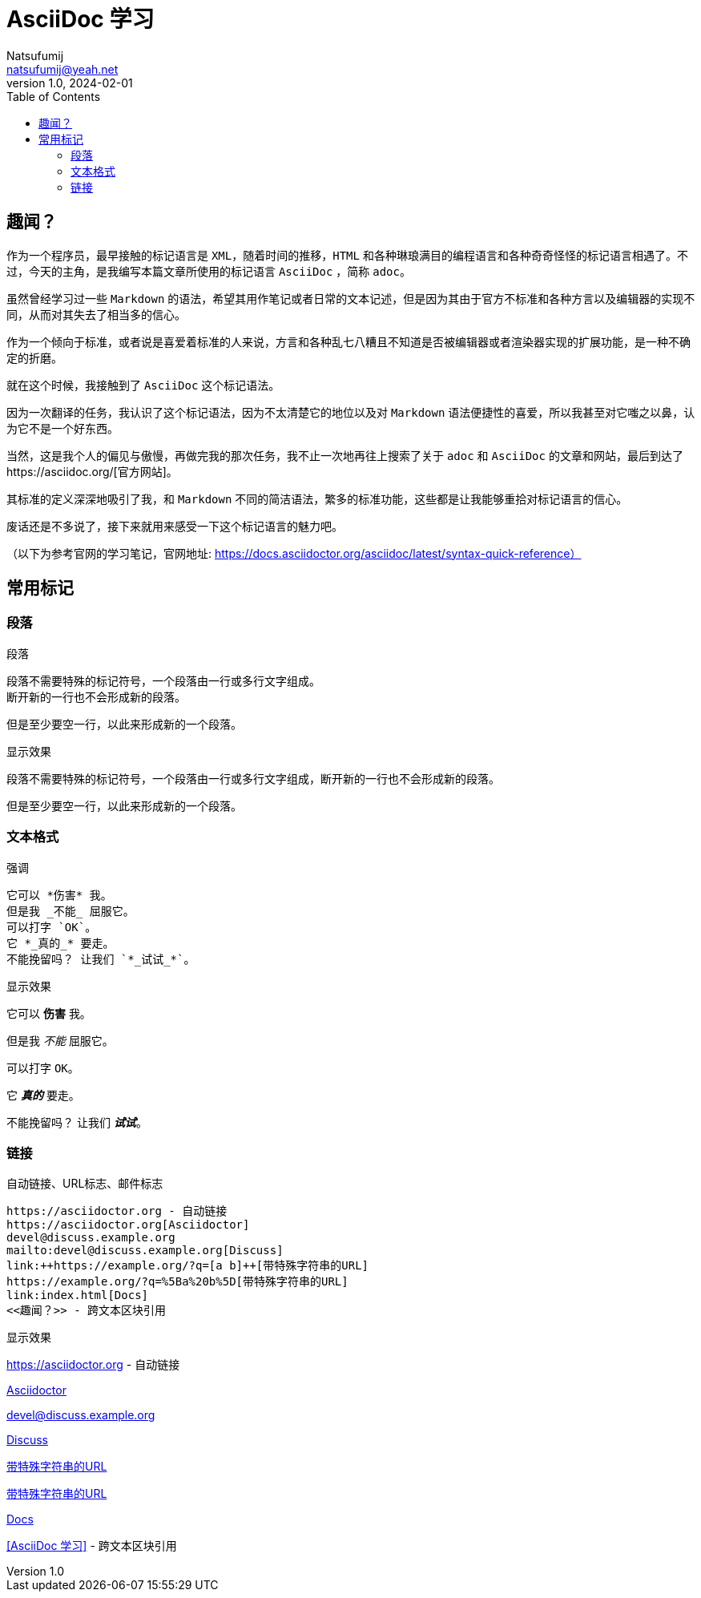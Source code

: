 = AsciiDoc 学习
Natsufumij <natsufumij@yeah.net>
v1.0, 2024-02-01
:toc:
:home-page: https://natsufumij.cn

== 趣闻？

作为一个程序员，最早接触的标记语言是 `XML`，随着时间的推移，`HTML` 和各种琳琅满目的编程语言和各种奇奇怪怪的标记语言相遇了。不过，今天的主角，是我编写本篇文章所使用的标记语言 `AsciiDoc` ，简称 `adoc`。

虽然曾经学习过一些 `Markdown` 的语法，希望其用作笔记或者日常的文本记述，但是因为其由于官方不标准和各种方言以及编辑器的实现不同，从而对其失去了相当多的信心。

作为一个倾向于标准，或者说是喜爱着标准的人来说，方言和各种乱七八糟且不知道是否被编辑器或者渲染器实现的扩展功能，是一种不确定的折磨。

就在这个时候，我接触到了 `AsciiDoc` 这个标记语法。

因为一次翻译的任务，我认识了这个标记语法，因为不太清楚它的地位以及对 `Markdown` 语法便捷性的喜爱，所以我甚至对它嗤之以鼻，认为它不是一个好东西。

当然，这是我个人的偏见与傲慢，再做完我的那次任务，我不止一次地再往上搜索了关于 `adoc` 和 `AsciiDoc` 的文章和网站，最后到达了https://asciidoc.org/[官方网站]。

其标准的定义深深地吸引了我，和 `Markdown` 不同的简洁语法，繁多的标准功能，这些都是让我能够重拾对标记语言的信心。

废话还是不多说了，接下来就用来感受一下这个标记语言的魅力吧。

（以下为参考官网的学习笔记，官网地址: https://docs.asciidoctor.org/asciidoc/latest/syntax-quick-reference）

== 常用标记

=== 段落

.段落

 段落不需要特殊的标记符号，一个段落由一行或多行文字组成。
 断开新的一行也不会形成新的段落。

 但是至少要空一行，以此来形成新的一个段落。

.显示效果
段落不需要特殊的标记符号，一个段落由一行或多行文字组成，断开新的一行也不会形成新的段落。

但是至少要空一行，以此来形成新的一个段落。

=== 文本格式

.强调

 它可以 *伤害* 我。
 但是我 _不能_ 屈服它。
 可以打字 `OK`。
 它 *_真的_* 要走。
 不能挽留吗？ 让我们 `*_试试_*`。

.显示效果
它可以 *伤害* 我。

但是我 _不能_ 屈服它。

可以打字 `OK`。

它 *_真的_* 要走。

不能挽留吗？ 让我们 `*_试试_*`。

=== 链接

.自动链接、URL标志、邮件标志
 
 https://asciidoctor.org - 自动链接
 https://asciidoctor.org[Asciidoctor]
 devel@discuss.example.org
 mailto:devel@discuss.example.org[Discuss]
 link:++https://example.org/?q=[a b]++[带特殊字符串的URL]
 https://example.org/?q=%5Ba%20b%5D[带特殊字符串的URL]
 link:index.html[Docs]
 <<趣闻？>> - 跨文本区块引用

.显示效果
https://asciidoctor.org - 自动链接

https://asciidoctor.org[Asciidoctor]

devel@discuss.example.org

mailto:devel@discuss.example.org[Discuss]

link:++https://example.org/?q=[a b]++[带特殊字符串的URL]

https://example.org/?q=%5Ba%20b%5D[带特殊字符串的URL]

link:index.adoc[Docs]

<<AsciiDoc 学习>> - 跨文本区块引用
